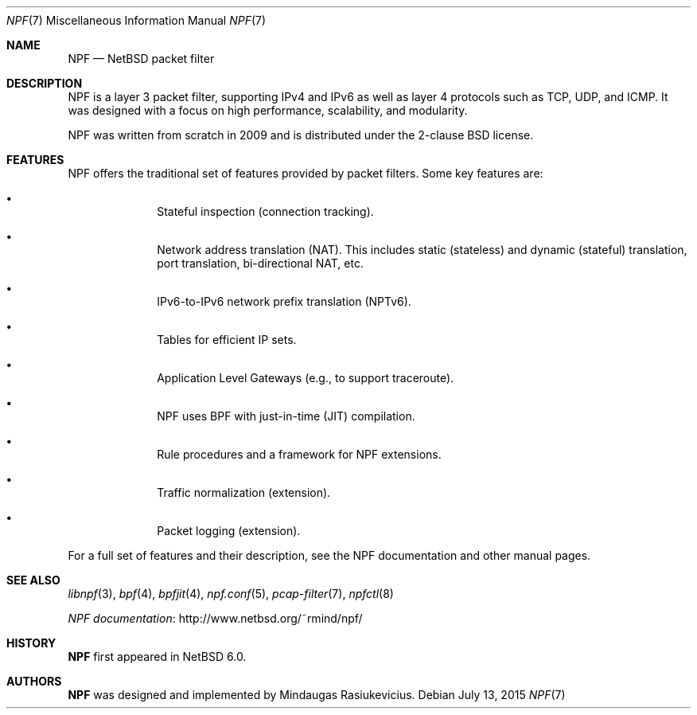 .\"	$NetBSD$
.\"
.\" Copyright (c) 2009-2014 The NetBSD Foundation, Inc.
.\" All rights reserved.
.\"
.\" This material is based upon work partially supported by The
.\" NetBSD Foundation under a contract with Mindaugas Rasiukevicius.
.\"
.\" Redistribution and use in source and binary forms, with or without
.\" modification, are permitted provided that the following conditions
.\" are met:
.\" 1. Redistributions of source code must retain the above copyright
.\"    notice, this list of conditions and the following disclaimer.
.\" 2. Redistributions in binary form must reproduce the above copyright
.\"    notice, this list of conditions and the following disclaimer in the
.\"    documentation and/or other materials provided with the distribution.
.\"
.\" THIS SOFTWARE IS PROVIDED BY THE NETBSD FOUNDATION, INC. AND CONTRIBUTORS
.\" ``AS IS'' AND ANY EXPRESS OR IMPLIED WARRANTIES, INCLUDING, BUT NOT LIMITED
.\" TO, THE IMPLIED WARRANTIES OF MERCHANTABILITY AND FITNESS FOR A PARTICULAR
.\" PURPOSE ARE DISCLAIMED.  IN NO EVENT SHALL THE FOUNDATION OR CONTRIBUTORS
.\" BE LIABLE FOR ANY DIRECT, INDIRECT, INCIDENTAL, SPECIAL, EXEMPLARY, OR
.\" CONSEQUENTIAL DAMAGES (INCLUDING, BUT NOT LIMITED TO, PROCUREMENT OF
.\" SUBSTITUTE GOODS OR SERVICES; LOSS OF USE, DATA, OR PROFITS; OR BUSINESS
.\" INTERRUPTION) HOWEVER CAUSED AND ON ANY THEORY OF LIABILITY, WHETHER IN
.\" CONTRACT, STRICT LIABILITY, OR TORT (INCLUDING NEGLIGENCE OR OTHERWISE)
.\" ARISING IN ANY WAY OUT OF THE USE OF THIS SOFTWARE, EVEN IF ADVISED OF THE
.\" POSSIBILITY OF SUCH DAMAGE.
.\"
.Dd July 13, 2015
.Dt NPF 7
.Os
.Sh NAME
.Nm NPF
.Nd NetBSD packet filter
.\" -----
.Sh DESCRIPTION
NPF is a layer 3 packet filter, supporting IPv4 and IPv6 as well as
layer 4 protocols such as TCP, UDP, and ICMP.
It was designed with a focus on high performance, scalability, and
modularity.
.Pp
NPF was written from scratch in 2009 and is distributed under the
2-clause BSD license.
.\" -----
.Sh FEATURES
NPF offers the traditional set of features provided by packet filters.
Some key features are:
.Bl -bullet -offset indent
.It
Stateful inspection (connection tracking).
.It
Network address translation (NAT).
This includes static (stateless) and dynamic (stateful) translation,
port translation, bi-directional NAT, etc.
.It
IPv6-to-IPv6 network prefix translation (NPTv6).
.It
Tables for efficient IP sets.
.It
Application Level Gateways (e.g., to support traceroute).
.It
NPF uses BPF with just-in-time (JIT) compilation.
.It
Rule procedures and a framework for NPF extensions.
.It
Traffic normalization (extension).
.It
Packet logging (extension).
.El
.Pp
For a full set of features and their description, see the NPF
documentation and other manual pages.
.\" -----
.Sh SEE ALSO
.Xr libnpf 3 ,
.Xr bpf 4 ,
.Xr bpfjit 4 ,
.Xr npf.conf 5 ,
.Xr pcap-filter 7 ,
.Xr npfctl 8
.Pp
.Lk http://www.netbsd.org/~rmind/npf/ "NPF documentation"
.Sh HISTORY
.Nm
first appeared in
.Nx 6.0 .
.Sh AUTHORS
.Nm
was designed and implemented by
.An Mindaugas Rasiukevicius .
